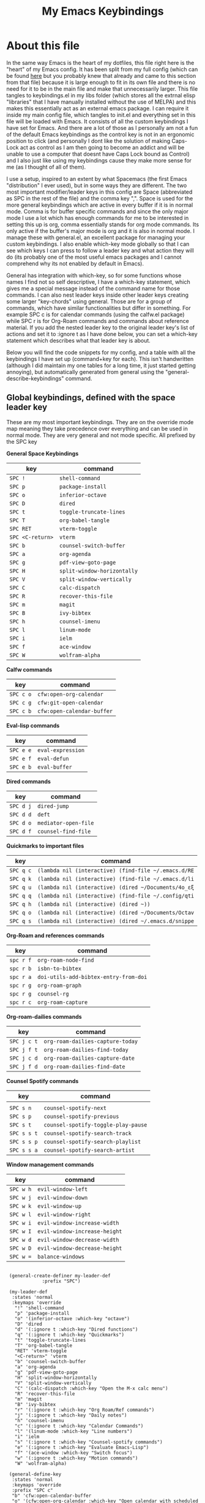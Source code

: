 #+TITLE: My Emacs Keybindings
#+PROPERTY: header-args :tangle yes

* About this file
  In the same way Emacs is the heart of my dotfiles, this file right here is the "heart" of my Emacs config. It has been split from my full config (which can be found [[https://github.com/AuroraDragoon/Dotfiles/blob/master/emacs/.emacs.d/README.org][here]] but you probably knew that already and came to this section from that file) because it is large enough to fit in its own file and there is no need for it to be in the main file and make that unnecessarily larger. This file tangles to keybindings.el in my libs folder (which stores all the extrnal elisp "libraries" that I have manually installed without the use of MELPA) and this makes this essentially act as an external emacs package. I can require it inside my main config file, which tangles to init.el and everything set in this file will be loaded with Emacs. It consists of all the custom keybindings I have set for Emacs. And there are a lot of those as I personally am not a fun of the default Emacs keybindings as the control key is not in an ergonomic position to click (and personally I dont like the solution of making Caps-Lock act as control as I am then going to become an addict and will be unable to use a computer that doesnt have Caps Lock bound as Control) and I also just like using my keybindings cause they make more sense for me (as I thought of all of them). 

  I use a setup, inspired to an extent by what Spacemacs (the first Emacs "distribution" I ever used), but in some ways they are different. The two most important modifier/leader keys in this config are Space (abbreviated as SPC in the rest of the file) and the comma key ",". Space is used for the more general keybindings which are active in every buffer if it is in normal mode. Comma is for buffer specific commands and since the only major mode I use a lot which has enough commands for me to be interested in setting this up is org, comma essentially stands for org mode commands. Its only active if the buffer's major mode is org and it is also in normal mode. I manage these with general.el, an excellent package for managing your custom keybindings. I also enable which-key mode globally so that I can see which keys I can press to follow a leader key and what action they will do (its probably one of the most useful emacs packages and I cannot comprehend why its not enabled by default in Emacs).

  General has integration with which-key, so for some functions whose names I find not so self descriptive, I have a which-key statement, which gives me a special message instead of the command name for those commands. I can also nest leader keys inside other leader keys creating some larger "key-chords" using general. Those are for a group of commands, which have similar functionalities but differ in something. For example SPC c is for calendar commands (using the calfw.el package) while SPC r is for Org-Roam commands and commands about reference material. If you add the nested leader key to the original leader key's list of actions and set it to :ignore t as I have done below, you can set a which-key statement which describes what that leader key is about.

  Below you will find the code snippets for my config, and a table with all the keybindings I have set up (command+key for each). This isn't handwritten (although I did maintain my one tables for a long time, it just started getting annoying), but automatically generated from general using the "general-describe-keybindings" command. 
  
** Global keybindings, defined with the space leader key
   These are my most important keybindings. They are on the override mode map meaning they take precedence over everything and can be used in normal mode. They are very general and not mode specific. All prefixed by the SPC key
   
*General Space Keybindings*
 | key            | command                   |
 |----------------+---------------------------|
 | =SPC !=          | ~shell-command~             |
 | =SPC p=          | ~package-install~           |
 | =SPC o=          | ~inferior-octave~           |
 | =SPC D=          | ~dired~                     |
 | =SPC t=          | ~toggle-truncate-lines~     |
 | =SPC T=          | ~org-babel-tangle~          |
 | =SPC RET=        | ~vterm-toggle~              |
 | =SPC <C-return>= | ~vterm~                     |
 | =SPC b=          | ~counsel-switch-buffer~     |
 | =SPC a=          | ~org-agenda~                |
 | =SPC g=          | ~pdf-view-goto-page~        |
 | =SPC H=          | ~split-window-horizontally~ |
 | =SPC V=          | ~split-window-vertically~   |
 | =SPC C=          | ~calc-dispatch~             |
 | =SPC R=          | ~recover-this-file~         |
 | =SPC m=          | ~magit~                     |
 | =SPC B=          | ~ivy-bibtex~                |
 | =SPC h=          | ~counsel-imenu~             |
 | =SPC l=          | ~linum-mode~                |
 | =SPC i=          | ~ielm~                      |
 | =SPC f=          | ~ace-window~                |
 | =SPC W=          | ~wolfram-alpha~             |
 |----------------+---------------------------|

 *Calfw commands*
 | key     | command                  |
 |---------+--------------------------|
 | =SPC c o= | ~cfw:open-org-calendar~    |
 | =SPC c g= | ~cfw:git-open-calendar~    |
 | =SPC c b= | ~cfw:open-calendar-buffer~ |
 |---------+--------------------------|

 *Eval-lisp commands*
 | key     | command         |
 |---------+-----------------+
 | =SPC e e= | ~eval-expression~ |
 | =SPC e f= | ~eval-defun~      |
 | =SPC e b= | ~eval-buffer~     |
 |---------+-----------------+

 *Dired commands*
 | key     | command            |
 |---------+--------------------+
 | =SPC d j= | ~dired-jump~         |
 | =SPC d d= | ~deft~               |
 | =SPC d o= | ~mediator-open-file~ |
 | =SPC d f= | ~counsel-find-file~  |
 |---------+--------------------+
   
 *Quickmarks to important files*
 | key     | command                                           |
 |---------+---------------------------------------------------+
 | =SPC q c= | ~(lambda nil (interactive) (find-file ~/.emacs.d/RE~ |
 | =SPC q k= | ~(lambda nil (interactive) (find-file ~/.emacs.d/li~ |
 | =SPC q u= | ~(lambda nil (interactive) (dired ~/Documents/4o_εξ~ |
 | =SPC q q= | ~(lambda nil (interactive) (find-file ~/.config/qti~ |
 | =SPC q h= | ~(lambda nil (interactive) (dired ~))~               |
 | =SPC q o= | ~(lambda nil (interactive) (dired ~/Documents/Octav~ |
 | =SPC q s= | ~(lambda nil (interactive) (dired ~/.emacs.d/snippe~ |
 |---------+---------------------------------------------------+

 *Org-Roam and references commands*
 | key     | command                             |
 |---------+-------------------------------------|
 | =spc r f= | ~org-roam-node-find~                  |
 | =spc r b= | ~isbn-to-bibtex~                      |
 | =spc r a= | ~doi-utils-add-bibtex-entry-from-doi~ |
 | =spc r g= | ~org-roam-graph~                      |
 | =spc r g= | ~counsel-rg~                          |
 | =spc r c= | ~org-roam-capture~                    |
 |---------+-------------------------------------|

 *Org-roam-dailies commands*
 | key       | command                        |
 |-----------+--------------------------------+
 | =SPC j c t= | ~org-roam-dailies-capture-today~ |
 | =SPC j f t= | ~org-roam-dailies-find-today~    |
 | =SPC j c d= | ~org-roam-dailies-capture-date~  |
 | =SPC j f d= | ~org-roam-dailies-find-date~     |
 |-----------+--------------------------------+

 *Counsel Spotify commands*
 | key       | command                           |
 |-----------+-----------------------------------+
 |           |                                   |
 | =SPC s n=   | ~counsel-spotify-next~              |
 | =SPC s p=   | ~counsel-spotify-previous~          |
 | =SPC s t=   | ~counsel-spotify-toggle-play-pause~ |
 | =SPC s s t= | ~counsel-spotify-search-track~      |
 | =SPC s s p= | ~counsel-spotify-search-playlist~   |
 | =SPC s s a= | ~counsel-spotify-search-artist~     |
 |-----------+-----------------------------------+

 *Window management commands*
 | key     | command                     |
 |---------+-----------------------------+
 | =SPC w h= | ~evil-window-left~            |
 | =SPC w j= | ~evil-window-down~            |
 | =SPC w k= | ~evil-window-up~              |
 | =SPC w l= | ~evil-window-right~           |
 | =SPC w i= | ~evil-window-increase-width~  |
 | =SPC w I= | ~evil-window-increase-height~ |
 | =SPC w d= | ~evil-window-decrease-width~  |
 | =SPC w D= | ~evil-window-decrease-height~ |
 | =SPC w == | ~balance-windows~             |
 |---------+-----------------------------+

 #+BEGIN_SRC elisp
   
    (general-create-definer my-leader-def
			    :prefix "SPC")
   
    (my-leader-def
     :states 'normal
     :keymaps 'override
      "!" 'shell-command
      "p" 'package-install
      "o" '(inferior-octave :which-key "octave")
      "D" 'dired
      "d" '(:ignore t :which-key "Dired functions")
      "q" '(:ignore t :which-key "Quickmarks")
      "t" 'toggle-truncate-lines
      "T" 'org-babel-tangle
      "RET" 'vterm-toggle
      "<C-return>" 'vterm 
      "b" 'counsel-switch-buffer
      "a" 'org-agenda
      "g" 'pdf-view-goto-page
      "H" 'split-window-horizontally
      "V" 'split-window-vertically
      "C" '(calc-dispatch :which-key "Open the M-x calc menu")
      "R" 'recover-this-file
      "m" 'magit
      "B" 'ivy-bibtex
      "r" '(:ignore t :which-key "Org Roam/Ref commands")
      "j" '(:ignore t :which-key "Daily notes")
      "h" 'counsel-imenu
      "c" '(:ignore t :which-key "Calendar Commands")
      "l" '(linum-mode :which-key "Line numbers")
      "i" 'ielm
      "s" '(:ignore t :which-key "Counsel-spotify commands")
      "e" '(:ignore t :which-key "Evaluate Emacs-Lisp")
      "f" '(ace-window :which-key "Switch focus")
      "w" '(:ignore t :which-key "Motion commands")
      "W" 'wolfram-alpha)
   
    (general-define-key
     :states 'normal
     :keymaps 'override
     :prefix "SPC c"
     "b" 'cfw:open-calendar-buffer
     "o" '(cfw:open-org-calendar :which-key "Open calendar with scheduled to-dos")
     "g" '(cfw:git-open-calendar :which-key "Open calendar with git commit history"))
   
    (general-define-key
     :states 'normal
     :keymaps 'override
     :prefix "SPC e"
     "b" 'eval-buffer
     "e" 'eval-expression
     "f" 'eval-defun)
   
    (general-define-key
     :states 'normal
     :keymaps 'override
     :prefix "SPC d"
     "f" 'counsel-find-file
     "j" '(dired-jump :which-key "Open dired in the current buffer's directory")
     "d" 'deft
     "o" 'mediator-open-file)
   
    (general-define-key
     :states 'normal
     :keymaps 'override
     :prefix "SPC q"
     "c" '((lambda() (interactive)(find-file "~/.emacs.d/README.org")) :which-key "Literate Emacs config")
     "k" '((lambda() (interactive)(find-file "~/.emacs.d/libs/keybindings.org")) :which-key "Emacs keybindings config file")
     "u" '((lambda() (interactive)(dired "~/Documents/4o_εξάμηνο")) :which-key "University folder")
     "q" '((lambda() (interactive)(find-file "~/.config/qtile/README.org")) :which-key "Literate Qtile config")
     "h" '((lambda() (interactive)(dired "~")) :which-key "Home directory")
     "o" '((lambda() (interactive)(dired "~/Documents/Octave")) :which-key "Octave directory")
     "s" '((lambda() (interactive)(dired "~/.emacs.d/snippets/org-mode")) :which-key "Org snippets"))
   
    (general-define-key
     :states 'normal
     :keymaps 'override
     :prefix "SPC r"
     "f" 'org-roam-node-find
   ;  "b" 'orb-insert
     "B" 'isbn-to-bibtex
     "a" 'doi-utils-add-bibtex-entry-from-doi
    ; "i" '(org-roam-jump-to-index :which-key "Go to the master index file")
     "G" 'org-roam-graph
     "g" 'counsel-rg
     ;"s" 'org-roam-server-mode
     "c" 'org-roam-capture)
   
    (general-define-key
     :states 'normal
     :keymaps 'override
     :prefix "SPC j"
     "f" '(:ignore t :which-key "Find daily note")
     "c" '(:ignore t :which-key "Capture daily note")
     "c t" 'org-roam-dailies-capture-today
     "f t" 'org-roam-dailies-find-today
     "c d" 'org-roam-dailies-capture-date
     "f d" 'org-roam-dailies-find-date)
   
    (general-define-key
     :states 'normal
     :keymaps 'override
     :prefix "SPC s"
     "n" 'counsel-spotify-next
     "p" 'counsel-spotify-previous
     "t" 'counsel-spotify-toggle-play-pause
     "s" '(:ignore t :which-key "Search for")
     "s t" 'counsel-spotify-search-track
     "s p" 'counsel-spotify-search-playlist
     "s a" 'counsel-spotify-search-artist)
   
    (general-define-key
     :states 'normal
     :keymaps 'override
     :prefix "SPC w"
     "h" 'evil-window-left
     "j" 'evil-window-down
     "k" 'evil-window-up
     "l" 'evil-window-right
     "i" 'evil-window-increase-width
     "I" 'evil-window-increase-height
     "d" 'evil-window-decrease-width
     "D" 'evil-window-decrease-height
     "=" 'balance-windows)
 #+END_SRC

 #+RESULTS:


#+RESULTS:

** Global keybindings without a leader key
   Some keybindings that I regularly use aren't under any leader key, but just there as general convenience things. This is that section of my keybindings

   *General Commands*
 | key   | command          |
 |-------+------------------|
 | =C-h f= | ~helpful-callable~ |
 | =C-h v= | ~helpful-variable~ |
 | =C-h k= | ~helpful-key~      |
 | =M-b=   | ~ebuku~            |
 | =C-M-r= | ~restart-emacs~    |
 | =M-m=   | ~man~              |
 | ===     | ~math-at-point~    |
 | =C-r=   | ~undo-tree-redo~   |
 | =u=     | ~undo-tree-undo~   |
 |-------+------------------|

*Insert State*
 | key     | command      |
 |---------+--------------|
 | =<M-tab>= | ~tab-jump-out~ |
 |---------+--------------|

*Visual State*
 | key | command             |
 |-----+---------------------+
 | =e r= | ~eval-region~         |
 | =m=   | ~org-marginalia-mark~ |
 |-----+---------------------+
 
*Motion State*
 | key | command                   |
 |-----+---------------------------|
 | =j=   | ~evil-next-visual-line~     |
 | =k=   | ~evil-previous-visual-line~ |
 |-----+---------------------------|

 #+BEGIN_SRC elisp
   
   (general-define-key
    :keymaps 'override
    :prefix "C-h"
    "f" 'helpful-callable
    "v" 'helpful-variable
    "k" 'helpful-key)
   
   (general-define-key
    :states 'normal
    :keymaps 'override
    "u" 'undo-tree-undo
    "C-r" 'undo-tree-redo
    "=" 'math-at-point)
   
   (general-define-key
    :states 'insert
    :keymaps 'override
    "<M-tab>" 'tab-jump-out)
   
   (general-define-key
    :states 'visual
    :keymaps 'override
    "e r" 'eval-region
    "m" 'org-marginalia-mark)
   
   (general-define-key
    :states 'motion
    :keymaps 'override
    "j" 'evil-next-visual-line
    "k" 'evil-previous-visual-line)
   
   (general-define-key
    :keymaps 'override
    "M-b" 'ebuku
    "M-C-r" 'restart-emacs
    "M-m" 'man)
   
   #+END_SRC

   #+RESULTS:
   
** Org mode keybindings
   I initially planned for , to become the leader key for all major mode specific commands. In the end, the only one I use enough to need this many commands is org. So , is the leader key that signifies that this is an org mode command. And I have a lot of them.
   
 *Main Org Keybindings*
 | key | command                           |
 |-----+-----------------------------------|
 | =, l= | ~org-latex-preview~                 |
 | =, n= | ~org-noter~                         |
 | =, e= | ~org-export-dispatch~               |
 | =, y= | ~org-download-clipboard~            |
 | =, h= | ~org-cycle-hide-drawers~            |
 | =, s= | ~org-store-link~                    |
 | =, I= | ~org-insert-link~                   |
 | =, i= | ~org-toggle-inline-images~          |
 | =, p= | ~org-plot/gnuplot~                  |
 | =, f= | ~org-footnote-action~               |
 | =, S= | ~lab-skeleton~                      |
 | =, T= | ~toc-org-mode~                      |
 | =, b= | ~org-beamer-select-environment~     |
 | =`=   | ~org-roam-buffer-toggle~       |
 | =C-j= | ~org-tree-slide-move-next-tree~     |
 | =C-k= | ~org-tree-slide-move-previous-tree~ |
 |-----+-----------------------------------|

 *Org Marginalia*
| key   | command                 |
|-------+-------------------------|
| =, m o= | ~org-marginalia-open~     |
| =, m n= | ~org-marginalia-next~     |
| =, m p= | ~org-marginalia-previous~ |
| =, m r= | ~org-marginalia-remove~   |
| =, m t= | ~org-marginalia-toggle~   |
|-------+-------------------------|

*Org Todos*
| key   | command              |
|-------+----------------------|
| =, t s= | ~org-schedule~         |
| =, t c= | ~org-todo~             |
| =, t p= | ~org-priority~         |
| =, t v= | ~org-tags-view~        |
| =, t t= | ~org-set-tags-command~ |
|-------+----------------------|

*Org roam/Org Ref*
| key   | command                       |
|-------+-------------------------------|
| =, r i= | ~org-roam-node-insert~          |
| =, r c= | ~org-ref-ivy-insert-cite-link~  |
| =, r r= | ~org-ref-ivy-insert-ref-link~   |
| =, r l= | ~org-ref-ivy-insert-label-link~ |
|-------+-------------------------------|

#+BEGIN_SRC elisp
  (general-create-definer org-leader-def
	:prefix ",")
  
      (org-leader-def
       :states 'normal
       :keymaps 'org-mode-map
       "l" 'org-latex-preview
       "n" 'org-noter
       "e" 'org-export-dispatch
       "t" '(:ignore t :which-key "To-do management")
       "y" 'org-download-clipboard
       "r" '(:ignore t :which-key "Org Roam/Ref commands")
       "h" '(org-cycle-hide-drawers :which-key "Hide properties drawers")
       "s" 'org-store-link
       "I" 'org-insert-link
       "S" '(org-svg-pdf-export :which-key "Export svg files to pdf")
       "i" 'org-toggle-inline-images
       "p" 'org-tree-slide-mode
       "p" '(org-plot/gnuplot :which-key "Plot table data")
       "f" 'org-footnote-action
       "S" '(lab-skeleton :which-key "Insert my lab report template")
       "T" '(toc-org-mode :which-key "Insert ToC")
       "b" 'org-beamer-select-environment
       "m" '(:ignore t :which-key "Org-Marginalia commands"))
  
  (general-define-key
   :states 'normal
   :keymaps 'org-mode-map
   :prefix ", m"
   "o" 'org-marginalia-open
   "n" 'org-marginalia-next
   "p" 'org-marginalia-previous
   "r" 'org-marginalia-remove
   "t" 'org-marginalia-toggle)
  
  (general-define-key
   :states 'normal
   :keymaps 'org-mode-map
   :prefix ", t"
   "s" 'org-schedule
   "c" 'org-todo
   "p" 'org-priority
   "v" 'org-tags-view
   "t" 'org-set-tags-command)
  
  (general-define-key
   :states 'normal
   :keymaps 'org-mode-map
   :prefix ", r"
   "i" 'org-roam-node-insert
   "c" 'org-ref-ivy-insert-cite-link
   "r" 'org-ref-ivy-insert-ref-link
   "l" 'org-ref-ivy-insert-label-link)
  
  (general-define-key
   :states 'normal
   :keymaps 'org-mode-map
   "`" 'org-roam-buffer-toggle)
  
  (general-define-key
   :states 'normal
   :keymaps 'org-mode-map
   "C-j" '(org-tree-slide-move-next-tree :which-key "Next Slide")
   "C-k" '(org-tree-slide-move-previous-tree :which-key "Previous Slide"))
  
#+END_SRC

#+RESULTS:

** Other mode specific keybindings
   This is all about some mode specific keybindings that I use regularly but arent under any leader key. 

 *Dired Keybindings* 
 | key               | command                  |
 |-------------------+--------------------------|
 | =C-+=               | ~dired-create-directory~   |
 | =+=                 | ~dired-create-empty-file~  |
 | =h=                 | ~dired-up-directory~       |
 | =l=                 | ~dired-find-file~          |
 | =H=                 | ~dired-hide-dotfiles-mode~ |
 | =y=                 | ~dired-ranger-copy~        |
 | =p=                 | ~dired-ranger-paste~       |
 | =g s=               | ~dired-toggle-sudo~        |
 | =s i=               | ~dired-subtree-insert~     |
 | =s r=               | ~dired-subtree-remove~     |
 | =s n=               | ~dired-subtree-narrow~     |
 |-------------------+--------------------------|

 (For some weird reason general doesnt want to add a table for the pdf tools commands -_- There are only 4 of those so you can make it out without them).
 
#+BEGIN_SRC elisp
  (general-define-key
   :states 'normal
   :keymaps 'pdf-view-mode-map
   "i" 'org-noter-insert-note
   "c" 'kill-current-buffer
   "a" '(:ignore t :which-key "Add annotation")
   "a t" 'pdf-annot-add-text-annotation
   "a m" 'pdf-annot-add-markup-annotation)
  
  (define-key dired-mode-map (kbd "+") nil)
  (general-define-key
   :states 'normal
   :keymaps 'dired-mode-map
   "C-+" 'dired-create-directory
   "+" 'dired-create-empty-file
   "h" 'dired-up-directory
   "l" 'dired-find-file
   "H" 'dired-hide-dotfiles-mode
   "y" 'dired-ranger-copy
   "p" 'dired-ranger-paste
   "g s" 'dired-toggle-sudo
   "s" '(:ignore t :which-key "Dired-subtree functions")
   "s i" 'dired-subtree-insert
   "s r" 'dired-subtree-remove
   "s n" 'dired-subtree-narrow)
  
  (general-define-key
   :states 'normal
   :keymaps 'Info-mode-map
   "J" 'Info-scroll-up
   "K" 'Info-scroll-down)
#+END_SRC

#+RESULTS:

** Providing the package to be loaded in init.el
   #+BEGIN_SRC elisp

     (provide 'keybindings)

   #+END_SRC

   #+RESULTS:
   : keybindings
